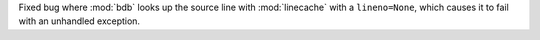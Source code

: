 Fixed bug where :mod:`bdb` looks up the source line with :mod:`linecache` with a ``lineno=None``, which causes it to fail with an unhandled exception.
